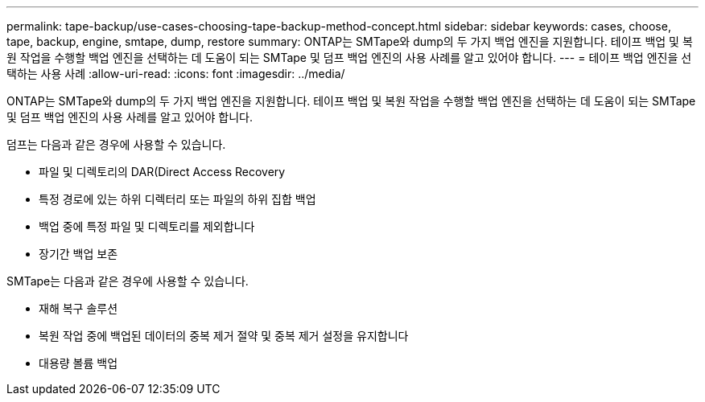 ---
permalink: tape-backup/use-cases-choosing-tape-backup-method-concept.html 
sidebar: sidebar 
keywords: cases, choose, tape, backup, engine, smtape, dump, restore 
summary: ONTAP는 SMTape와 dump의 두 가지 백업 엔진을 지원합니다. 테이프 백업 및 복원 작업을 수행할 백업 엔진을 선택하는 데 도움이 되는 SMTape 및 덤프 백업 엔진의 사용 사례를 알고 있어야 합니다. 
---
= 테이프 백업 엔진을 선택하는 사용 사례
:allow-uri-read: 
:icons: font
:imagesdir: ../media/


[role="lead"]
ONTAP는 SMTape와 dump의 두 가지 백업 엔진을 지원합니다. 테이프 백업 및 복원 작업을 수행할 백업 엔진을 선택하는 데 도움이 되는 SMTape 및 덤프 백업 엔진의 사용 사례를 알고 있어야 합니다.

덤프는 다음과 같은 경우에 사용할 수 있습니다.

* 파일 및 디렉토리의 DAR(Direct Access Recovery
* 특정 경로에 있는 하위 디렉터리 또는 파일의 하위 집합 백업
* 백업 중에 특정 파일 및 디렉토리를 제외합니다
* 장기간 백업 보존


SMTape는 다음과 같은 경우에 사용할 수 있습니다.

* 재해 복구 솔루션
* 복원 작업 중에 백업된 데이터의 중복 제거 절약 및 중복 제거 설정을 유지합니다
* 대용량 볼륨 백업


